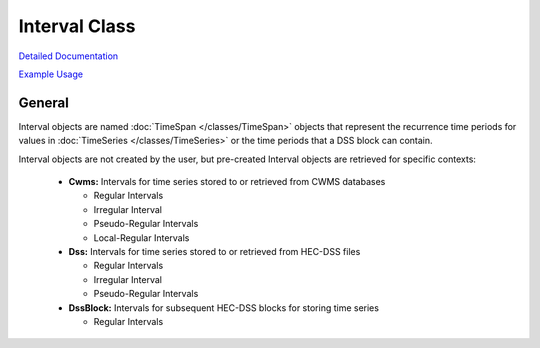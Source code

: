 Interval Class
==============

`Detailed Documentation <https://hydrologicengineeringcenter.github.io/hec-python-library/hec/interval.html#Interval>`_

`Example Usage <https://github.com/HydrologicEngineeringCenter/hec-python-library/blob/main/examples/interval_examples.ipynb>`_

General
-------

Interval objects are named :doc:`TimeSpan </classes/TimeSpan>` objects that represent the recurrence time periods for
values in :doc:`TimeSeries </classes/TimeSeries>` or the time periods that a DSS block can contain.

Interval objects are not created by the user, but pre-created Interval objects are retrieved for specific contexts:

 - **Cwms:** Intervals for time series stored to or retrieved from CWMS databases
 
   - Regular Intervals
   - Irregular Interval
   - Pseudo-Regular Intervals
   - Local-Regular Intervals

 - **Dss:** Intervals for time series stored to or retrieved from HEC-DSS files

   - Regular Intervals
   - Irregular Interval
   - Pseudo-Regular Intervals

 - **DssBlock:** Intervals for subsequent HEC-DSS blocks for storing time series

   - Regular Intervals


